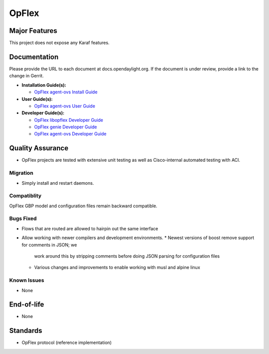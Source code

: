 ======
OpFlex
======

Major Features
==============

This project does not expose any Karaf features.

Documentation
=============

Please provide the URL to each document at docs.opendaylight.org. If the
document is under review, provide a link to the change in Gerrit.

* **Installation Guide(s):**

  * `OpFlex agent-ovs Install Guide <http://docs.opendaylight.org/en/stable-carbon/getting-started-guide/project-specific-guides/opflex.html>`_

* **User Guide(s):**

  * `OpFlex agent-ovs User Guide <http://docs.opendaylight.org/en/stable-carbon/user-guide/opflex-agent-ovs-user-guide.html>`_

* **Developer Guide(s):**

  * `OpFlex libopflex Developer Guide <http://docs.opendaylight.org/en/stable-carbon/developer-guide/opflex-libopflex-developer-guide.html>`_
  * `OpFlex genie Developer Guide <http://docs.opendaylight.org/en/stable-carbon/developer-guide/opflex-genie-developer-guide.html>`_
  * `OpFlex agent-ovs Developer Guide <http://docs.opendaylight.org/en/stable-carbon/developer-guide/opflex-agent-ovs-developer-guide.html>`_

Quality Assurance
=================

* OpFlex projects are tested with extensive unit testing as well as
  Cisco-internal automated testing with ACI.

Migration
---------

* Simply install and restart daemons.

Compatiblity
------------

OpFlex GBP model and configuration files remain backward compatible.

Bugs Fixed
----------

* Flows that are routed are allowed to hairpin out the same interface
* Allow working with newer compilers and development environments.
  * Newest versions of boost remove support for comments in JSON; we
    work around this by stripping comments before doing JSON parsing
    for configuration files
  * Various changes and improvements to enable working with musl and
    alpine linux

Known Issues
------------

* None

End-of-life
===========

* None

Standards
=========

* OpFlex protocol (reference implementation)
